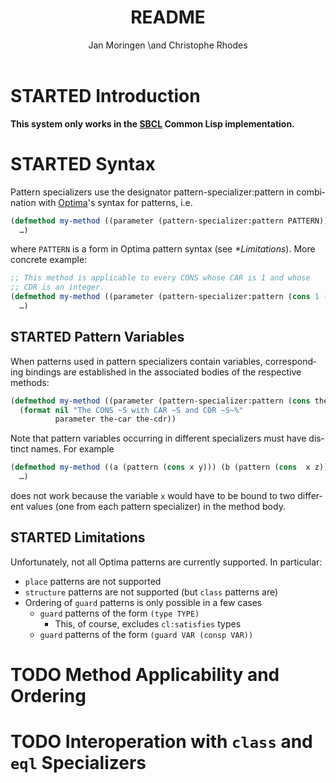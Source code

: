 #+TITLE:       README
#+AUTHOR:      Jan Moringen \and Christophe Rhodes
#+DESCRIPTION: Optima pattern as CLOS specializers - SBCL only
#+KEYWORDS:    common lisp, clos, specializer, optima, pattern
#+LANGUAGE:    en

* STARTED Introduction

  *This system only works in the [[http://www.sbcl.org][SBCL]] Common Lisp implementation.*

* STARTED Syntax
  Pattern specializers use the designator pattern-specializer:pattern
  in combination with [[https://github.com/m2ym/optima][Optima]]'s syntax for patterns, i.e.

  #+BEGIN_SRC lisp
    (defmethod my-method ((parameter (pattern-specializer:pattern PATTERN)))
      …)
  #+END_SRC

  where =PATTERN= is a form in Optima pattern syntax (see
  [[*Limitations]]). More concrete example:

  #+BEGIN_SRC lisp
    ;; This method is applicable to every CONS whose CAR is 1 and whose
    ;; CDR is an integer.
    (defmethod my-method ((parameter (pattern-specializer:pattern (cons 1 (type integer)))))
      …)
  #+END_SRC

** STARTED Pattern Variables
   When patterns used in pattern specializers contain variables,
   corresponding bindings are established in the associated bodies of
   the respective methods:

   #+BEGIN_SRC lisp
     (defmethod my-method ((parameter (pattern-specializer:pattern (cons the-car the-cdr))))
       (format nil "The CONS ~S with CAR ~S and CDR ~S~%"
               parameter the-car the-cdr))
   #+END_SRC

   Note that pattern variables occurring in different specializers
   must have distinct names. For example

   #+BEGIN_SRC lisp
     (defmethod my-method ((a (pattern (cons x y))) (b (pattern (cons  x z))))
       …)
   #+END_SRC

   does not work because the variable =x= would have to be bound to
   two different values (one from each pattern specializer) in the
   method body.
** STARTED Limitations
   Unfortunately, not all Optima patterns are currently supported. In
   particular:

   + =place= patterns are not supported
   + =structure= patterns are not supported (but =class= patterns are)
   + Ordering of =guard= patterns is only possible in a few cases
     + =guard= patterns of the form =(type TYPE)=
       + This, of course, excludes =cl:satisfies= types
     + =guard= patterns of the form =(guard VAR (consp VAR))=
* TODO Method Applicability and Ordering
* TODO Interoperation with =class= and =eql= Specializers

* Settings                                                         :noexport:

#+OPTIONS: H:2 num:nil toc:nil \n:nil @:t ::t |:t ^:t -:t f:t *:t <:t
#+OPTIONS: TeX:t LaTeX:t skip:nil d:nil todo:t pri:nil tags:not-in-toc
